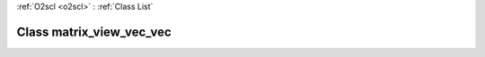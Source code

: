 :ref:`O2scl <o2scl>` : :ref:`Class List`

.. _matrix_view_vec_vec:

Class matrix_view_vec_vec
=========================

.. doxygenclass:: o2scl::matrix_view_vec_vec
